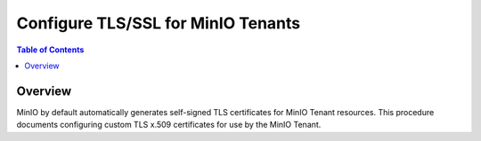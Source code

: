 ===================================
Configure TLS/SSL for MinIO Tenants
===================================

.. default-domain:: minio

.. contents:: Table of Contents
   :local:
   :depth: 2

Overview
--------

MinIO by default automatically generates self-signed TLS certificates for 
MinIO Tenant resources. This procedure documents configuring custom 
TLS x.509 certificates for use by the MinIO Tenant.
